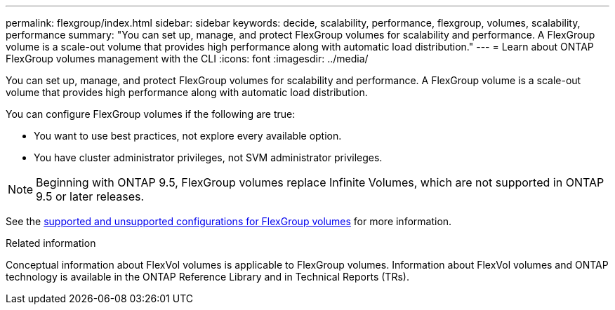 ---
permalink: flexgroup/index.html
sidebar: sidebar
keywords: decide, scalability, performance, flexgroup, volumes, scalability, performance
summary: "You can set up, manage, and protect FlexGroup volumes for scalability and performance. A FlexGroup volume is a scale-out volume that provides high performance along with automatic load distribution."
---
= Learn about ONTAP FlexGroup volumes management with the CLI
:icons: font
:imagesdir: ../media/

[.lead]
You can set up, manage, and protect FlexGroup volumes for scalability and performance. A FlexGroup volume is a scale-out volume that provides high performance along with automatic load distribution.

You can configure FlexGroup volumes if the following are true:

* You want to use best practices, not explore every available option.
* You have cluster administrator privileges, not SVM administrator privileges.

NOTE: Beginning with ONTAP 9.5, FlexGroup volumes replace Infinite Volumes, which are not supported in ONTAP 9.5 or later releases.

See the link:supported-unsupported-config-concept.html[supported and unsupported configurations for FlexGroup volumes] for more information.

// The Infinite Volumes Management information has been moved to the documentation archive.

.Related information

Conceptual information about FlexVol volumes is applicable to FlexGroup volumes. Information about FlexVol volumes and ONTAP technology is available in the ONTAP Reference Library and in Technical Reports (TRs).

// 2-APR-2025 ONTAPDOC-2919
// 2025 Mar 10, ONTAPDOC-2617
// 2024-May-6, GitHub issue# 1347
// 2023 DEC 14, ontap-issues-1184
// BURT 1448684, 10 JAN 2022
